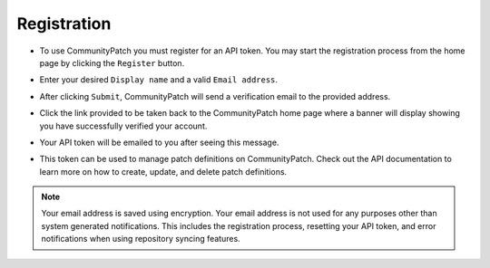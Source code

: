 Registration
============

* To use CommunityPatch you must register for an API token. You may start the
  registration process from the home page by clicking the ``Register`` button.

.. image:: ../_static/register_01.png
    :scale: 75%

* Enter your desired ``Display name`` and a valid ``Email address``.

.. image:: ../_static/register_02.png
    :scale: 75%

* After clicking ``Submit``, CommunityPatch will send a verification email to
  the provided address.

.. image:: ../_static/register_03.png
    :scale: 75%

* Click the link provided to be taken back to the CommunityPatch home page where
  a banner will display showing you have successfully verified your account.

.. image:: ../_static/register_04.png
    :scale: 75%

* Your API token will be emailed to you after seeing this message.

.. image:: ../_static/register_05.png
    :scale: 75%

* This token can be used to manage patch definitions on CommunityPatch. Check
  out the API documentation to learn more on how to create, update, and delete
  patch definitions.

.. note::

    Your email address is saved using encryption. Your email address is not used
    for any purposes other than system generated notifications. This includes
    the registration process, resetting your API token, and error notifications
    when using repository syncing features.
